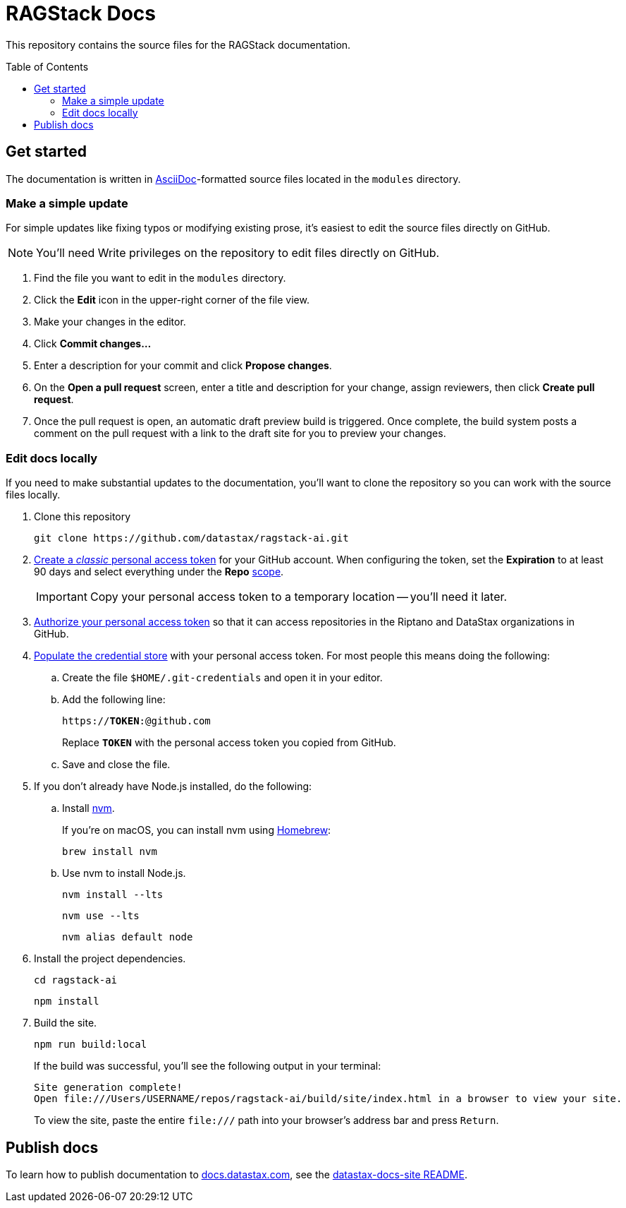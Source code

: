 = {product} Docs
// Variables:
:product: RAGStack
:repo-name: ragstack-ai
:github-org: datastax
// Settings:
:toc: macro
:!example-caption:
:experimental:
:hide-uri-scheme:
ifdef::env-github[]
:icons: font
:toclevels: 1
:toc-title: Contents
:tip-caption: :bulb:
:note-caption: :information_source:
:important-caption: :heavy_exclamation_mark:
:caution-caption: :fire:
:warning-caption: :warning:
:badges:
endif::[]
// Project URLs:
:url-github-org: https://github.com/{github-org}
:url-project-repo: {url-github-org}/{repo-name}
:url-ui-repo: https://github.com/riptano/docs-ui
:url-playbook-repo: https://github.com/riptano/datastax-docs-site
:url-contribute:
:url-datastax: https://datastax.com
:url-datastax-docs: https://docs.datastax.com
:url-docs-preview: http://docs-preview.datastax.com
// External URLs:
:asciidoc-language: https://docs.asciidoctor.org/asciidoc/latest/

This repository contains the source files for the {product} documentation.

toc::[]

== Get started

The documentation is written in {asciidoc-language}[AsciiDoc]-formatted source files located in the `modules` directory.

=== Make a simple update

For simple updates like fixing typos or modifying existing prose, it's easiest to edit the source files directly on GitHub.

NOTE: You'll need Write privileges on the repository to edit files directly on GitHub.

. Find the file you want to edit in the `modules` directory.

. Click the *Edit* icon in the upper-right corner of the file view.

. Make your changes in the editor.

. Click *Commit changes...*

. Enter a description for your commit and click *Propose changes*.

. On the *Open a pull request* screen, enter a title and description for your change, assign reviewers, then click *Create pull request*.

. Once the pull request is open, an automatic draft preview build is triggered.
Once complete, the build system posts a comment on the pull request with a link to the draft site for you to preview your changes.

=== Edit docs locally

If you need to make substantial updates to the documentation, you'll want to clone the repository so you can work with the source files locally.

. Clone this repository
+
[source,bash,subs="attributes"]
----
git clone {url-project-repo}.git
----

. https://docs.github.com/en/authentication/keeping-your-account-and-data-secure/managing-your-personal-access-tokens#creating-a-personal-access-token-classic[Create a _classic_ personal access token] for your GitHub account.
When configuring the token, set the *Expiration* to at least 90 days and select everything under the *Repo* https://docs.github.com/en/apps/oauth-apps/building-oauth-apps/scopes-for-oauth-apps#available-scopes[scope].
+
[IMPORTANT]
====
Copy your personal access token to a temporary location -- you'll need it later.
====

. https://docs.github.com/en/enterprise-cloud@latest/authentication/authenticating-with-saml-single-sign-on/authorizing-a-personal-access-token-for-use-with-saml-single-sign-on[Authorize your personal access token] so that it can access repositories in the Riptano and DataStax organizations in GitHub.

. https://docs.antora.org/antora/latest/playbook/private-repository-auth/#populate-credentials-directly[Populate the credential store] with your personal access token.
For most people this means doing the following:
+
..  Create the file `$HOME/.git-credentials` and open it in your editor.
.. Add the following line:
+
[source,subs="verbatim,quotes"]
----
https://**TOKEN**:@github.com
----
+
Replace *`TOKEN`* with the personal access token you copied from GitHub.
.. Save and close the file.

. If you don't already have Node.js installed, do the following:

.. Install https://github.com/nvm-sh/nvm[nvm].
+
If you're on macOS, you can install nvm using https://brew.sh/[Homebrew]:
+
[source,bash]
----
brew install nvm
----

.. Use nvm to install Node.js.
+
[source,bash]
----
nvm install --lts
----
+
[source,bash]
----
nvm use --lts
----
+
[source,bash]
----
nvm alias default node
----

. Install the project dependencies.
+
[source,bash,subs="attributes"]
----
cd {repo-name}
----
+
[source,bash]
----
npm install
----

. Build the site.
+
[source,bash]
----
npm run build:local
----
+
If the build was successful, you'll see the following output in your terminal:
+
[source,console,subs="attributes"]
----
Site generation complete!
Open file:///Users/USERNAME/repos/{repo-name}/build/site/index.html in a browser to view your site.
----
+
To view the site, paste the entire `\file:///` path into your browser's address bar and press kbd:[Return].

[#publish-docs]
== Publish docs

To learn how to publish documentation to {url-datastax-docs}, see the {url-playbook-repo}#deploy-production[datastax-docs-site README].
